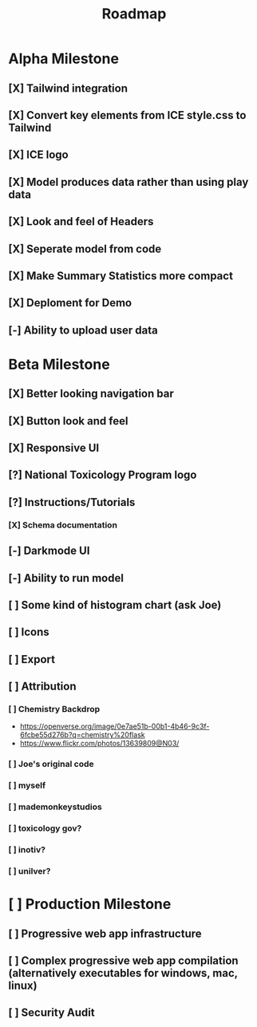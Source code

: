 #+title: Roadmap

* Alpha Milestone
** [X] Tailwind integration
** [X] Convert key elements from ICE style.css to Tailwind
** [X] ICE logo
** [X] Model produces data rather than using play data
** [X] Look and feel of Headers
** [X] Seperate model from code
** [X] Make Summary Statistics more compact
** [X] Deploment for Demo
** [-] Ability to upload user data
* Beta Milestone
** [X] Better looking navigation bar
** [X] Button look and feel
** [X] Responsive UI
** [?] National Toxicology Program logo
** [?] Instructions/Tutorials
*** [X] Schema documentation
** [-] Darkmode UI
** [-] Ability to run model
** [ ] Some kind of histogram chart (ask Joe)
** [ ] Icons
** [ ] Export
** [ ] Attribution
*** [ ] Chemistry Backdrop
- https://openverse.org/image/0e7ae51b-00b1-4b46-9c3f-6fcbe55d276b?q=chemistry%20flask
- https://www.flickr.com/photos/13639809@N03/
*** [ ] Joe's original code
*** [ ] myself
*** [ ] mademonkeystudios
*** [ ] toxicology gov?
*** [ ] inotiv?
*** [ ] unilver?

* [ ] Production Milestone
** [ ] Progressive web app infrastructure
** [ ] Complex progressive web app compilation (alternatively executables for windows, mac, linux)
** [ ] Security Audit
